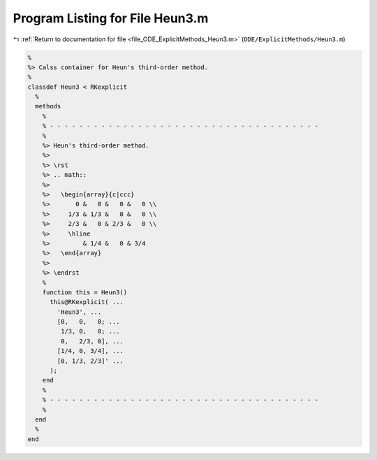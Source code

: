 
.. _program_listing_file_ODE_ExplicitMethods_Heun3.m:

Program Listing for File Heun3.m
================================

|exhale_lsh| :ref:`Return to documentation for file <file_ODE_ExplicitMethods_Heun3.m>` (``ODE/ExplicitMethods/Heun3.m``)

.. |exhale_lsh| unicode:: U+021B0 .. UPWARDS ARROW WITH TIP LEFTWARDS

.. code-block:: MATLAB

   %
   %> Calss container for Heun's third-order method.
   %
   classdef Heun3 < RKexplicit
     %
     methods
       %
       % - - - - - - - - - - - - - - - - - - - - - - - - - - - - - - - - - - - - -
       %
       %> Heun's third-order method.
       %>
       %> \rst
       %> .. math::
       %>
       %>   \begin{array}{c|ccc}
       %>       0 &   0 &   0 &   0 \\
       %>     1/3 & 1/3 &   0 &   0 \\
       %>     2/3 &   0 & 2/3 &   0 \\
       %>     \hline
       %>         & 1/4 &   0 & 3/4
       %>   \end{array}
       %>
       %> \endrst
       %
       function this = Heun3()
         this@RKexplicit( ...
           'Heun3', ...
           [0,   0,   0; ...
            1/3, 0,   0; ...
            0,   2/3, 0], ...
           [1/4, 0, 3/4], ...
           [0, 1/3, 2/3]' ...
         );
       end
       %
       % - - - - - - - - - - - - - - - - - - - - - - - - - - - - - - - - - - - - -
       %
     end
     %
   end
